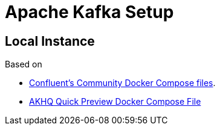
= Apache Kafka Setup

== Local Instance

Based on

* https://github.com/confluentinc/cp-all-in-one[Confluent's Community Docker Compose files].
* https://akhq.io/docs/[AKHQ Quick Preview Docker Compose File]